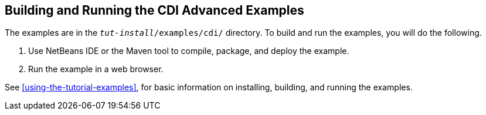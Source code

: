 == Building and Running the CDI Advanced Examples

The examples are in the `_tut-install_/examples/cdi/` directory.
To build and run the examples, you will do the following.

. Use NetBeans IDE or the Maven tool to compile, package, and deploy the example.

. Run the example in a web browser.

See xref:using-the-tutorial-examples[], for basic information on installing, building, and running the examples.
